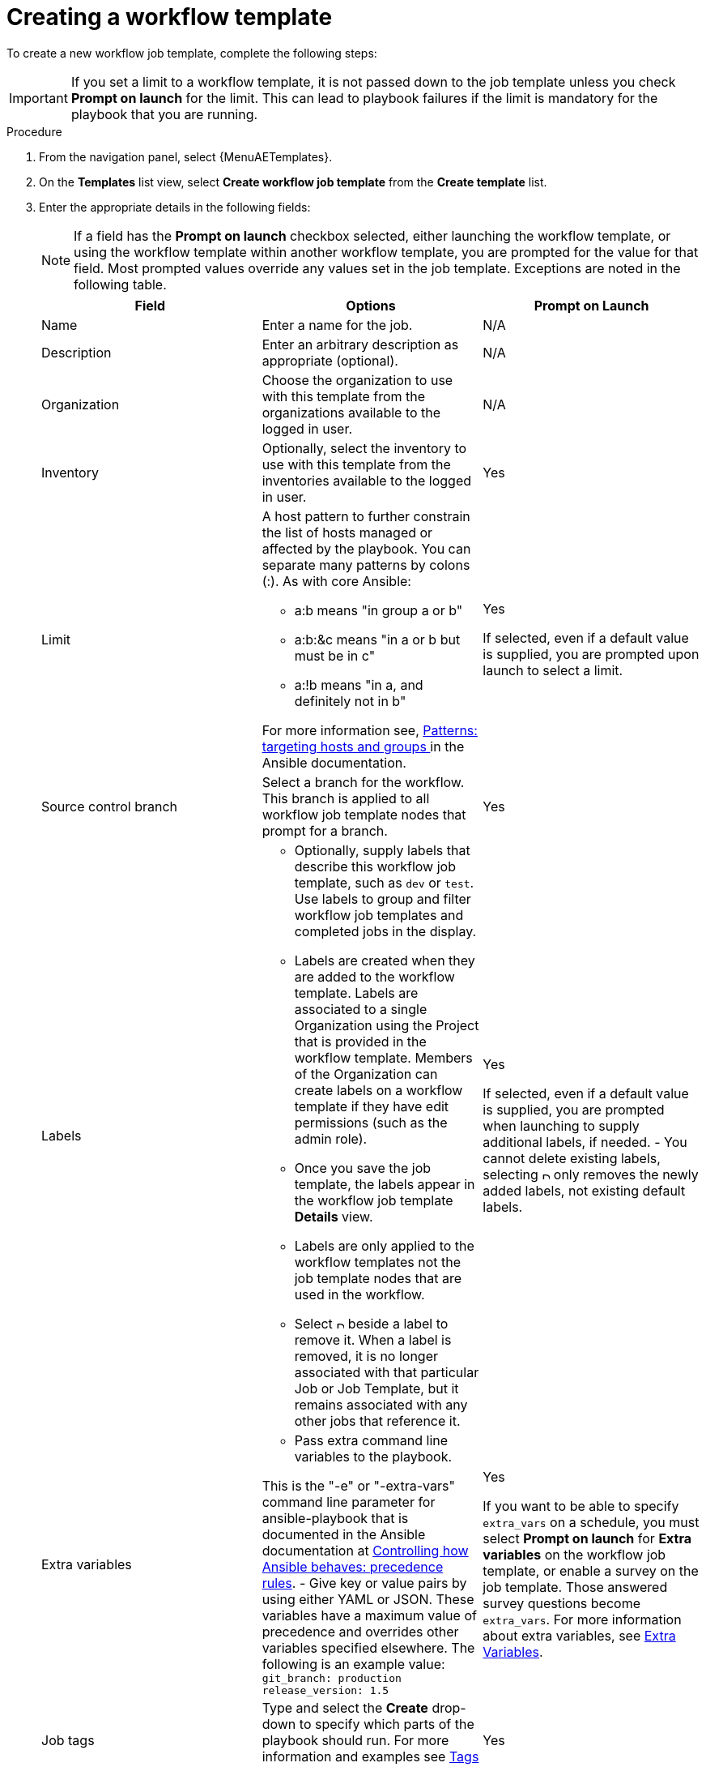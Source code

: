 [id="controller-create-workflow-template"]

= Creating a workflow template

To create a new workflow job template, complete the following steps:

[IMPORTANT]
====
If you set a limit to a workflow template, it is not passed down to the job template unless you check *Prompt on launch* for the limit.
This can lead to playbook failures if the limit is mandatory for the playbook that you are running.
====

.Procedure

. From the navigation panel, select {MenuAETemplates}.
. On the *Templates* list view, select *Create workflow job template* from the *Create template* list.
+
//image::ug-create-new-wf-template.png[Create workflow template]
+
. Enter the appropriate details in the following fields:
+
[NOTE]
====
If a field has the *Prompt on launch* checkbox selected, either launching the workflow template, or using the workflow template within another workflow template, you are prompted for the value for that field.
Most prompted values override any values set in the job template.
Exceptions are noted in the following table.
====
+
[cols="33%,33%,33%",options="header"]
|===
| *Field* | *Options* | *Prompt on Launch*
| Name | Enter a name for the job.| N/A
| Description| Enter an arbitrary description as appropriate (optional). | N/A
| Organization | Choose the organization to use with this template from the organizations available to the logged in user. | N/A
| Inventory | Optionally, select the inventory to use with this template from the inventories available to the logged in user. | Yes
| Limit a| A host pattern to further constrain the list of hosts managed or affected by the playbook. You can separate many patterns by colons (:). As with core Ansible:

- a:b means "in group a or b"
- a:b:&c means "in a or b but must be in c"
- a:!b means "in a, and definitely not in b"

For more information see, link:https://docs.ansible.com/ansible/latest/inventory_guide/intro_patterns.html[Patterns: targeting hosts and groups ] in the Ansible documentation. | Yes

If selected, even if a default value is supplied, you are prompted upon launch to select a limit.
| Source control branch | Select a branch for the workflow. This branch is applied to all workflow job template nodes that prompt for a branch. | Yes
| Labels a| - Optionally, supply labels that describe this workflow job template, such as `dev` or `test`.
Use labels to group and filter workflow job templates and completed jobs in the display.

- Labels are created when they are added to the workflow template.
Labels are associated to a single Organization using the Project that is provided in the workflow template.
Members of the Organization can create labels on a workflow template if they have edit permissions (such as the admin role).

- Once you save the job template, the labels appear in the workflow job template *Details* view.

- Labels are only applied to the workflow templates not the job template nodes that are used in the workflow.

- Select image:disassociate.png[Disassociate,10,10] beside a label to remove it.
When a label is removed, it is no longer associated with that particular Job or Job Template, but it remains associated with any other jobs that reference it.

a| Yes

If selected, even if a default value is supplied, you are prompted when launching to supply additional labels, if needed.
- You cannot delete existing labels, selecting image:disassociate.png[Disassociate,10,10] only removes the newly added labels, not existing default labels.
| Extra variables a| - Pass extra command line variables to the playbook.

This is the "-e" or "-extra-vars" command line parameter for ansible-playbook that is documented in the Ansible documentation at link:https://docs.ansible.com/ansible/latest/reference_appendices/general_precedence.html[Controlling how Ansible behaves: precedence rules].
- Give key or value pairs by using either YAML or JSON. These variables have a maximum value of precedence and overrides other variables specified elsewhere. The following is an example value:
`git_branch: production
release_version: 1.5` | Yes

If you want to be able to specify `extra_vars` on a schedule, you must select *Prompt on launch* for *Extra variables* on the workflow job template, or enable a survey on the job template. Those answered survey questions become `extra_vars`.
For more information about extra variables, see xref:controller-extra-variables[Extra Variables].
| Job tags | Type and select the *Create* drop-down to specify which parts of the playbook should run.
For more information and examples see link:https://docs.ansible.com/ansible/latest/playbook_guide/playbooks_tags.html[Tags] in the Ansible documentation. | Yes
| Skip Tags | Type and select the *Create* drop-down to specify certain tasks or parts of the playbook to skip.
For more information and examples see link:https://docs.ansible.com/ansible/latest/playbook_guide/playbooks_tags.html[Tags] in the Ansible documentation. | Yes
|===
+
. Specify the following *Options* for launching this template, if necessary:
* Check *Enable webhook* to turn on the ability to interface with a predefined SCM system web service that is used to launch a workflow job template.
GitHub and GitLab are the supported SCM systems.
** If you enable webhooks, other fields display, prompting for additional information:
*** *Webhook service*: Select which service to listen for webhooks from.
*** *Webhook credential*: Optionally, provide a GitHub or GitLab personal access token (PAT) as a credential to use to send status updates back to the webhook service.
For more information, see TBD[Credential Types] to create one.
+
** When you click btn:[Create workflow job template], additional fields populate and the workflow visualizer automatically opens.
*** *Webhook URL*: Automatically populated with the URL for the webhook service to POST requests to.
*** *Webhook key*: Generated shared secret to be used by the webhook service to sign payloads sent to {ControllerName}.
You must configure this in the settings on the webhook service so that webhooks from this service are accepted in {ControllerName}.
For additional information about setting up webhooks, see xref:controller-work-with-webhooks[Working with Webhooks].
+
Check *Enable concurrent jobs* to allow simultaneous runs of this workflow.
For more information, see xref:controller-capacity-determination[{ControllerNameStart} capacity determination and job impact].
+
. When you have completed configuring the workflow template, click btn:[Create workflow job template].

Saving the template exits the workflow template page and the workflow visualizer opens where you can build a workflow.
For more information, see the xref:controller-workflow-visualizer[Workflow visualizer] section.
Otherwise, select one of these methods:

* Close the workflow visualizer to return to the *Details* tab of the newly saved template.
There you can complete the following tasks:

** Review, edit, add permissions, notifications, schedules, and surveys
** View completed jobs
** Build a workflow template

* Click btn:[Launch template] to start the workflow.
+
[NOTE]
====
Save  the template before launching, or btn:[Launch template] remains disabled.
The *Notifications* tab is only present after you save the template.
====

//image::ug-wf-template-saved.png[Template saved]
